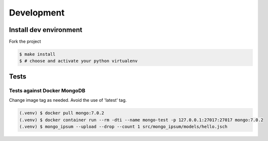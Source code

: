 Development
===========

Install dev environment
-------------------------

Fork the project

.. code-block:: console

    $ make install
    $ # choose and activate your python virtualenv

Tests
------

Tests against Docker MongoDB
^^^^^^^^^^^^^^^^^^^^^^^^^^^^^

Change image tag as needed. Avoid the use of 'latest' tag.

.. code-block:: console

    (.venv) $ docker pull mongo:7.0.2
    (.venv) $ docker container run --rm -dti --name mongo-test -p 127.0.0.1:27017:27017 mongo:7.0.2
    (.venv) $ mongo_ipsum --upload --drop --count 1 src/mongo_ipsum/models/hello.jsch
